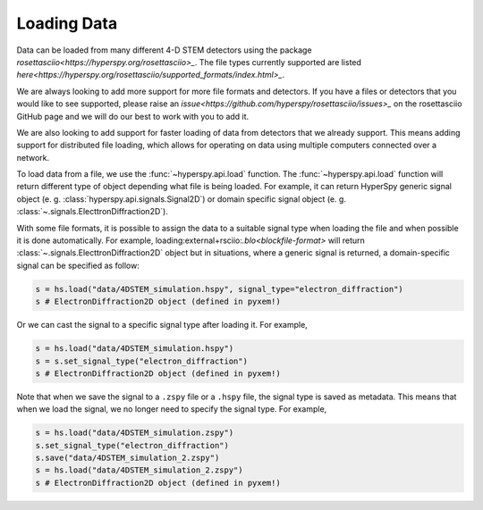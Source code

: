 .. _LoadingData:

############
Loading Data
############

Data can be loaded from many different 4-D STEM detectors using the package
`rosettasciio<https://hyperspy.org/rosettasciio>_`. The file types currently supported are listed
`here<https://hyperspy.org/rosettasciio/supported_formats/index.html>_`.

We are always looking to add more support for more file formats and detectors.
If you have a files or detectors that you would like to see supported,
please raise an `issue<https://github.com/hyperspy/rosettasciio/issues>_`
on the rosettasciio GitHub page and we will do our best to work with you to add it.

We are also looking to add support for faster loading of data from detectors that we already
support.  This means adding support for distributed file loading, which allows for operating
on data using multiple computers connected over a network.

To load data from a file, we use the :func:`~hyperspy.api.load` function.  The
:func:`~hyperspy.api.load` function will return different type of object depending what
file is being loaded. For example, it can return HyperSpy generic signal object
(e. g. :class:`hyperspy.api.signals.Signal2D`) or domain specific signal object
(e. g. :class:`~.signals.ElecttronDiffraction2D`).

With some file formats, it is possible to assign the data to a suitable signal type when loading the file
and when possible it is done automatically. For example, loading:external+rsciio:`.blo<blockfile-format>` will
return :class:`~.signals.ElecttronDiffraction2D` object but in situations, where a generic signal is returned,
a domain-specific signal can be specified as follow:

.. code-block::

    s = hs.load("data/4DSTEM_simulation.hspy", signal_type="electron_diffraction")
    s # ElectronDiffraction2D object (defined in pyxem!)

Or we can cast the signal to a specific signal type after loading it.  For example,

.. code-block::

    s = hs.load("data/4DSTEM_simulation.hspy")
    s = s.set_signal_type("electron_diffraction")
    s # ElectronDiffraction2D object (defined in pyxem!)

Note that when we save the signal to a ``.zspy`` file or a ``.hspy`` file, the signal type
is saved as metadata.  This means that when we load the signal, we no longer need to specify
the signal type.  For example,

.. code-block::

    s = hs.load("data/4DSTEM_simulation.zspy")
    s.set_signal_type("electron_diffraction")
    s.save("data/4DSTEM_simulation_2.zspy")
    s = hs.load("data/4DSTEM_simulation_2.zspy")
    s # ElectronDiffraction2D object (defined in pyxem!)